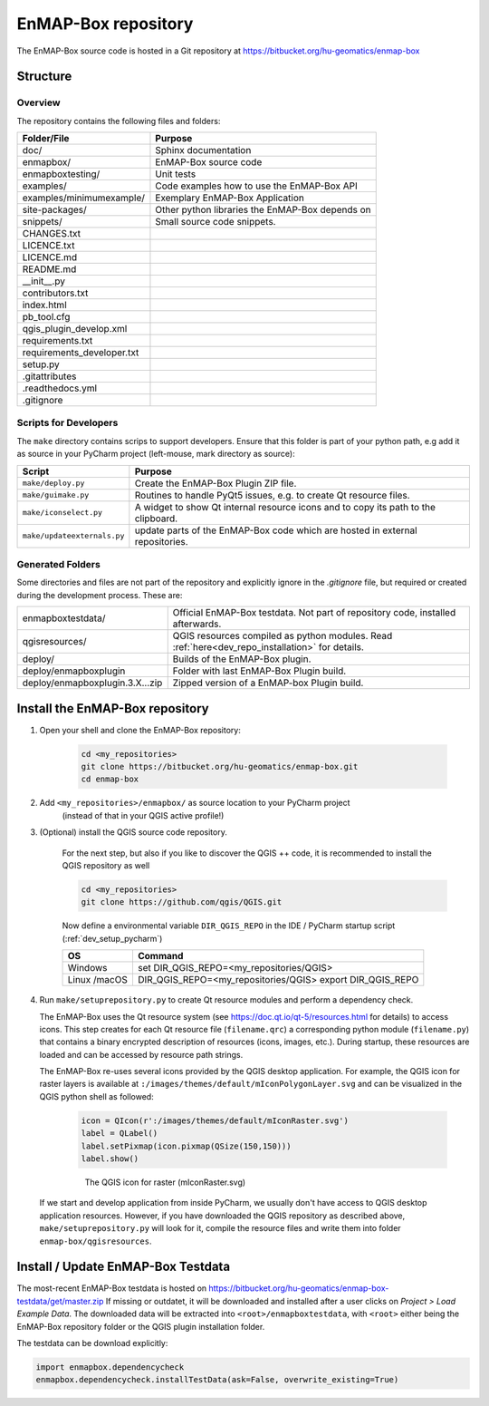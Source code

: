 EnMAP-Box repository
####################

The EnMAP-Box source code is hosted in a Git repository at https://bitbucket.org/hu-geomatics/enmap-box

.. _dev_enmapox_repo_structure:

Structure
=========

Overview
--------

The repository contains the following files and folders:

=============================== ========================================================================================
Folder/File                     Purpose
=============================== ========================================================================================
doc/                            Sphinx documentation
enmapbox/                       EnMAP-Box source code
enmapboxtesting/                Unit tests
examples/                       Code examples how to use the EnMAP-Box API
examples/minimumexample/        Exemplary EnMAP-Box Application
site-packages/                  Other python libraries the EnMAP-Box depends on
snippets/                       Small source code snippets.
CHANGES.txt
LICENCE.txt
LICENCE.md
README.md
__init__.py
contributors.txt
index.html
pb_tool.cfg
qgis_plugin_develop.xml
requirements.txt
requirements_developer.txt
setup.py
.gitattributes
.readthedocs.yml
.gitignore
=============================== ========================================================================================

Scripts for Developers
----------------------

The ``make`` directory contains scrips to support developers. Ensure that this folder is part of your python path, e.g add
it as source in your PyCharm project (left-mouse, mark directory as source):

============================== =========================================================================================================
Script                         Purpose
============================== =========================================================================================================
``make/deploy.py``             Create the EnMAP-Box Plugin ZIP file.
``make/guimake.py``            Routines to handle PyQt5 issues, e.g. to create Qt resource files.
``make/iconselect.py``         A widget to show Qt internal resource icons and to copy its path to the clipboard.
``make/updateexternals.py``    update parts of the EnMAP-Box code which are hosted in external repositories.
============================== =========================================================================================================

Generated Folders
-----------------

Some directories and files are not part of the repository and explicitly ignore in the `.gitignore` file, but required or
created during the development process. These are:

================================ =========================================================================================================
enmapboxtestdata/                Official EnMAP-Box testdata. Not part of repository code, installed afterwards.
qgisresources/                   QGIS resources compiled as python modules. Read :ref:`here<dev_repo_installation>` for details.
deploy/                          Builds of the EnMAP-Box plugin.
deploy/enmapboxplugin            Folder with last EnMAP-Box Plugin build.
deploy/enmapboxplugin.3.X...zip  Zipped version of a EnMAP-box Plugin build.
================================ =========================================================================================================


.. _dev_repo_installation:

Install the EnMAP-Box repository
================================

#. Open your shell and clone the EnMAP-Box repository:

    .. code-block:: batch

        cd <my_repositories>
        git clone https://bitbucket.org/hu-geomatics/enmap-box.git
        cd enmap-box

#. Add ``<my_repositories>/enmapbox/`` as source location to your PyCharm project
    (instead of that in your QGIS active profile!)


#. (Optional) install the QGIS source code repository.

    For the next step, but also if you like to discover the QGIS ++ code, it is recommended to install the
    QGIS repository as well


    .. code-block:: batch

        cd <my_repositories>
        git clone https://github.com/qgis/QGIS.git

    Now define a environmental variable ``DIR_QGIS_REPO`` in the IDE / PyCharm startup script (:ref:`dev_setup_pycharm`)


    ============= ====================================================================
    OS            Command
    ============= ====================================================================
    Windows       set DIR_QGIS_REPO=<my_repositories/QGIS>
    Linux /macOS  DIR_QGIS_REPO=<my_repositories/QGIS>
                  export DIR_QGIS_REPO
    ============= ====================================================================


#. Run ``make/setuprepository.py`` to create Qt resource modules and perform a dependency check.

   The EnMAP-Box uses the Qt resource system (see https://doc.qt.io/qt-5/resources.html for details) to access icons.
   This step creates for each Qt resource file (``filename.qrc``) a corresponding python module
   (``filename.py``) that contains a binary encrypted description of resources (icons, images, etc.).
   During startup, these resources are loaded and can be accessed by resource path strings.

   The EnMAP-Box re-uses several icons provided by the QGIS desktop application. For example,
   the QGIS icon for raster layers is available at ``:/images/themes/default/mIconPolygonLayer.svg`` and can be
   visualized in the QGIS python shell as followed:

    .. code-block:: batch

        icon = QIcon(r':/images/themes/default/mIconRaster.svg')
        label = QLabel()
        label.setPixmap(icon.pixmap(QSize(150,150)))
        label.show()

    .. figure:: img/resources_qgis_icon_example.png
         :width: 200px

         The QGIS icon for raster (mIconRaster.svg)

   If we start and develop application from inside PyCharm, we usually don't have access to QGIS desktop application
   resources. However, if you have downloaded the QGIS repository as described above, ``make/setuprepository.py``
   will look for it, compile the resource files and write them into folder ``enmap-box/qgisresources``.



Install / Update EnMAP-Box Testdata
===================================

The most-recent EnMAP-Box testdata is hosted on https://bitbucket.org/hu-geomatics/enmap-box-testdata/get/master.zip
If missing or outdatet, it will be downloaded and installed after a user
clicks on `Project > Load Example Data`. The downloaded data will be extracted into
``<root>/enmapboxtestdata``, with ``<root>`` either being the EnMAP-Box repository folder or the QGIS plugin installation
folder.

The testdata can be download explicitly:

.. code-block:: python

    import enmapbox.dependencycheck
    enmapbox.dependencycheck.installTestData(ask=False, overwrite_existing=True)


